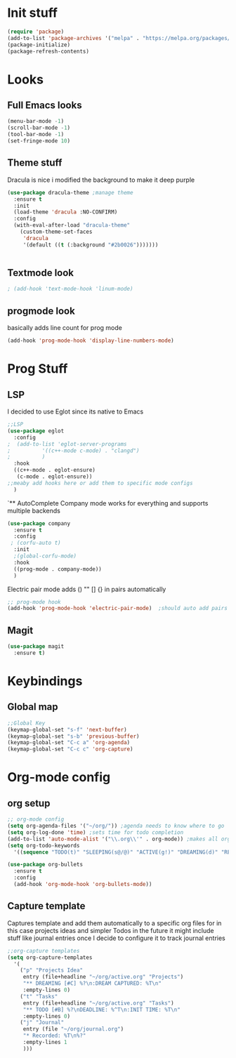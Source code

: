 * Init stuff
#+begin_src emacs-lisp
  (require 'package)
  (add-to-list 'package-archives '("melpa" . "https://melpa.org/packages/") t)
  (package-initialize)
  (package-refresh-contents)
#+end_src

#+RESULTS:

* Looks
** Full Emacs looks
#+begin_src emacs-lisp
  (menu-bar-mode -1)
  (scroll-bar-mode -1)
  (tool-bar-mode -1)
  (set-fringe-mode 10)
#+end_src

#+RESULTS:
: ((vertical-scroll-bars) (left-fringe . 10) (right-fringe . 10))





** Theme stuff
Dracula is nice i modified the background to make it deep purple
#+begin_src emacs-lisp
(use-package dracula-theme ;manage theme
  :ensure t
  :init
  (load-theme 'dracula :NO-CONFIRM)
  :config
  (with-eval-after-load "dracula-theme"
    (custom-theme-set-faces
     'dracula
     '(default ((t (:background "#2b0026")))))))
#+end_src

#+RESULTS:
: t



#+begin_src emacs-lisp
  
#+end_src

#+RESULTS:

** Textmode look

#+begin_src emacs-lisp
; (add-hook 'text-mode-hook 'linum-mode)
#+end_src

#+RESULTS:

** progmode look
basically adds line count for prog mode
#+begin_src emacs-lisp
  (add-hook 'prog-mode-hook 'display-line-numbers-mode)
#+end_src

#+RESULTS:
| electric-pair-mode | company-mode | display-line-numbers-mode |


* Prog Stuff
** LSP
I decided to use Eglot since its native to Emacs
#+begin_src emacs-lisp
;;LSP
(use-package eglot
  :config
;  (add-to-list 'eglot-server-programs
;	       '((c++-mode c-mode) . "clangd")
;	       )
  :hook
  ((c++-mode . eglot-ensure)
   (c-mode . eglot-ensure))
;;meaby add hooks here or add them to specific mode configs
  )
#+end_src

#+RESULTS:
| eglot-ensure |



`** AutoComplete
Company mode works for everything and supports multiple backends
#+begin_src emacs-lisp
(use-package company                                                
  :ensure t
  :config
 ; (corfu-auto t)
  :init
  ;(global-corfu-mode)
  :hook
  ((prog-mode . company-mode))
  )
#+end_src

#+RESULTS:
| electric-pair-mode | company-mode | display-line-numbers-mode |



Electric pair mode adds () "" [] {} in pairs automatically
#+begin_src emacs-lisp
;; prog-mode hook
(add-hook 'prog-mode-hook 'electric-pair-mode)  ;should auto add pairs for () {} [] works enven in comments appearently
#+end_src

#+RESULTS:
| electric-pair-mode | company-mode | display-line-numbers-mode |
** Magit
#+begin_src emacs-lisp
  (use-package magit
    :ensure t)
#+end_src

#+RESULTS:

* Keybindings
** Global map
#+begin_src emacs-lisp
;;Global Key
(keymap-global-set "s-f" 'next-buffer)
(keymap-global-set "s-b" 'previous-buffer)
(keymap-global-set "C-c a" 'org-agenda)
(keymap-global-set "C-c c" 'org-capture)
#+end_src

#+RESULTS:
: org-capture



* Org-mode config
** org setup
#+begin_src emacs-lisp			 
  ;; org-mode config
  (setq org-agenda-files '("~/org/")) ;agenda needs to know where to go
  (setq org-log-done 'time) ;sets time for todo completion
  (add-to-list 'auto-mode-alist '("\\.org\\'" . org-mode)) ;makes all org files org-mode
  (setq org-todo-keywords
	'((sequence "TODO(t)" "SLEEPING(s@/@)" "ACTIVE(g!)" "DREAMING(d)" "RESEARCH(r@)" "|"  "FINISHED(f!)" "DEAD(x@/@)" )))

  (use-package org-bullets
    :ensure t
    :config
    (add-hook 'org-mode-hook 'org-bullets-mode))
#+end_src

#+RESULTS:
: t



** Capture template
Captures template and add them automatically to a specific org files for in this case projects ideas and
simpler Todos in the future it might include stuff like journal entries once I decide to configure it to
track journal entries
#+begin_src emacs-lisp
	    ;;org-capture templates
	    (setq org-capture-templates
		  '(
		    ("p" "Projects Idea"
		     entry (file+headline "~/org/active.org" "Projects")
		     "** DREAMING [#C] %?\n:DREAM CAPTURED: %T\n"
		     :empty-lines 0)
		    ("t" "Tasks"
		     entry (file+headline "~/org/active.org" "Tasks")
		     "** TODO [#B] %?\nDEADLINE: %^T\n:INIT TIME: %T\n"
		     :empty-lines 0)
		    ("j" "Journal"
		     entry (file "~/org/journal.org")
		     "* Recorded: %T\n%?"
		     :empty-lines 1
		     )))
#+end_src

#+RESULTS:
| p | Projects Idea | entry | (file+headline ~/org/active.org Projects) | ** DREAMING [#C] %? |



